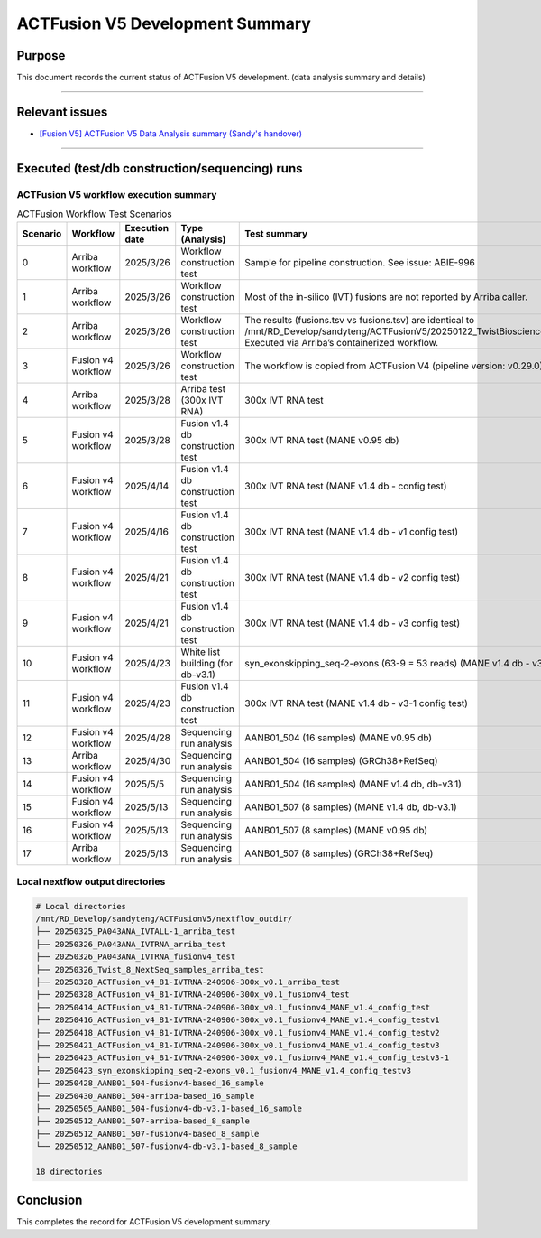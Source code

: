 =================================
ACTFusion V5 Development Summary
=================================

-----------------
Purpose
-----------------

This document records the current status of ACTFusion V5 development. (data analysis summary and details)

----

-----------------
Relevant issues
-----------------

- `[Fusion V5] ACTFusion V5 Data Analysis summary (Sandy's handover) <https://actg.atlassian.net/browse/ABIE-1033>`_

----

------------------------------------------------
Executed (test/db construction/sequencing) runs
------------------------------------------------

ACTFusion V5 workflow execution summary
~~~~~~~~~~~~~~~~~~~~~~~~~~~~~~~~~~~~~~~~

.. list-table:: ACTFusion Workflow Test Scenarios
   :widths: 5 15 10 20 50
   :header-rows: 1

   * - Scenario
     - Workflow
     - Execution date
     - Type (Analysis)
     - Test summary
   * - 0 
     - Arriba workflow 
     - 2025/3/26 
     - Workflow construction test 
     - Sample for pipeline construction. See issue: ABIE-996
   * - 1 
     - Arriba workflow 
     - 2025/3/26 
     - Workflow construction test 
     - Most of the in-silico (IVT) fusions are not reported by Arriba caller.
   * - 2 
     - Arriba workflow 
     - 2025/3/26 
     - Workflow construction test 
     - The results (fusions.tsv vs fusions.tsv) are identical to /mnt/RD_Develop/sandyteng/ACTFusionV5/20250122_TwistBioscience/testresult/arriba_grch38/. Executed via Arriba’s containerized workflow.
   * - 3 
     - Fusion v4 workflow 
     - 2025/3/26 
     - Workflow construction test 
     - The workflow is copied from ACTFusion V4 (pipeline version: v0.29.0).
   * - 4 
     - Arriba workflow 
     - 2025/3/28 
     - Arriba test (300x IVT RNA) 
     - 300x IVT RNA test
   * - 5 
     - Fusion v4 workflow 
     - 2025/3/28 
     - Fusion v1.4 db construction test 
     - 300x IVT RNA test (MANE v0.95 db)
   * - 6 
     - Fusion v4 workflow 
     - 2025/4/14 
     - Fusion v1.4 db construction test 
     - 300x IVT RNA test (MANE v1.4 db - config test)
   * - 7 
     - Fusion v4 workflow 
     - 2025/4/16 
     - Fusion v1.4 db construction test 
     - 300x IVT RNA test (MANE v1.4 db - v1 config test)
   * - 8 
     - Fusion v4 workflow 
     - 2025/4/21 
     - Fusion v1.4 db construction test 
     - 300x IVT RNA test (MANE v1.4 db - v2 config test)
   * - 9 
     - Fusion v4 workflow 
     - 2025/4/21 
     - Fusion v1.4 db construction test 
     - 300x IVT RNA test (MANE v1.4 db - v3 config test)
   * - 10 
     - Fusion v4 workflow 
     - 2025/4/23 
     - White list building (for db-v3.1) 
     - syn_exonskipping_seq-2-exons (63-9 = 53 reads) (MANE v1.4 db - v3 config test)
   * - 11 
     - Fusion v4 workflow 
     - 2025/4/23 
     - Fusion v1.4 db construction test 
     - 300x IVT RNA test (MANE v1.4 db - v3-1 config test)
   * - 12 
     - Fusion v4 workflow 
     - 2025/4/28 
     - Sequencing run analysis 
     - AANB01_504 (16 samples) (MANE v0.95 db)
   * - 13 
     - Arriba workflow 
     - 2025/4/30 
     - Sequencing run analysis 
     - AANB01_504 (16 samples) (GRCh38+RefSeq)
   * - 14 
     - Fusion v4 workflow 
     - 2025/5/5 
     - Sequencing run analysis 
     - AANB01_504 (16 samples) (MANE v1.4 db, db-v3.1)
   * - 15 
     - Fusion v4 workflow 
     - 2025/5/13 
     - Sequencing run analysis 
     - AANB01_507 (8 samples) (MANE v1.4 db, db-v3.1)
   * - 16 
     - Fusion v4 workflow 
     - 2025/5/13 
     - Sequencing run analysis 
     - AANB01_507 (8 samples) (MANE v0.95 db)
   * - 17 
     - Arriba workflow 
     - 2025/5/13 
     - Sequencing run analysis 
     - AANB01_507 (8 samples) (GRCh38+RefSeq)

Local nextflow output directories
~~~~~~~~~~~~~~~~~~~~~~~~~~~~~~~~~~
.. code-block:: console

    # Local directories
    /mnt/RD_Develop/sandyteng/ACTFusionV5/nextflow_outdir/
    ├── 20250325_PA043ANA_IVTALL-1_arriba_test
    ├── 20250326_PA043ANA_IVTRNA_arriba_test
    ├── 20250326_PA043ANA_IVTRNA_fusionv4_test
    ├── 20250326_Twist_8_NextSeq_samples_arriba_test
    ├── 20250328_ACTFusion_v4_81-IVTRNA-240906-300x_v0.1_arriba_test
    ├── 20250328_ACTFusion_v4_81-IVTRNA-240906-300x_v0.1_fusionv4_test
    ├── 20250414_ACTFusion_v4_81-IVTRNA-240906-300x_v0.1_fusionv4_MANE_v1.4_config_test
    ├── 20250416_ACTFusion_v4_81-IVTRNA-240906-300x_v0.1_fusionv4_MANE_v1.4_config_testv1
    ├── 20250418_ACTFusion_v4_81-IVTRNA-240906-300x_v0.1_fusionv4_MANE_v1.4_config_testv2
    ├── 20250421_ACTFusion_v4_81-IVTRNA-240906-300x_v0.1_fusionv4_MANE_v1.4_config_testv3
    ├── 20250423_ACTFusion_v4_81-IVTRNA-240906-300x_v0.1_fusionv4_MANE_v1.4_config_testv3-1
    ├── 20250423_syn_exonskipping_seq-2-exons_v0.1_fusionv4_MANE_v1.4_config_testv3
    ├── 20250428_AANB01_504-fusionv4-based_16_sample
    ├── 20250430_AANB01_504-arriba-based_16_sample
    ├── 20250505_AANB01_504-fusionv4-db-v3.1-based_16_sample
    ├── 20250512_AANB01_507-arriba-based_8_sample
    ├── 20250512_AANB01_507-fusionv4-based_8_sample
    └── 20250512_AANB01_507-fusionv4-db-v3.1-based_8_sample

    18 directories

--------------------
Conclusion
--------------------

This completes the record for ACTFusion V5 development summary.